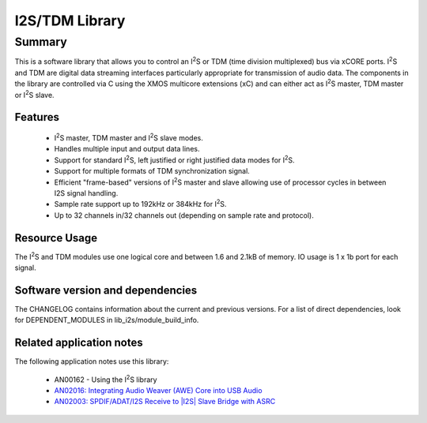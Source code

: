 .. |I2S| replace:: I\ :sup:`2`\ S

###############
I2S/TDM Library
###############

Summary
-------

This is a software library that allows you to control an |I2S| or TDM (time
division multiplexed) bus via xCORE ports. |I2S| and TDM are digital
data streaming interfaces particularly appropriate for transmission of
audio data. The components in the library
are controlled via C using the XMOS multicore extensions (xC) and
can either act as |I2S| master, TDM master or |I2S| slave.

Features
........

 * |I2S| master, TDM master and |I2S| slave modes.
 * Handles multiple input and output data lines.
 * Support for standard |I2S|, left justified or right justified
   data modes for |I2S|.
 * Support for multiple formats of TDM synchronization signal.
 * Efficient "frame-based" versions of |I2S| master and slave allowing use of processor cycles in between I2S signal handling.
 * Sample rate support up to 192kHz or 384kHz for |I2S|.
 * Up to 32 channels in/32 channels out (depending on sample rate and protocol).

Resource Usage
..............

The |I2S| and TDM modules use one logical core and between 1.6 and 2.1kB of memory. IO usage is 1 x 1b port for each signal.

Software version and dependencies
.................................

The CHANGELOG contains information about the current and previous versions.
For a list of direct dependencies, look for DEPENDENT_MODULES in lib_i2s/module_build_info.

Related application notes
.........................

The following application notes use this library:

  * AN00162 - Using the |I2S| library
  * `AN02016: Integrating Audio Weaver (AWE) Core into USB Audio <https://www.xmos.com/file/an02016>`_
  * `AN02003: SPDIF/ADAT/I2S Receive to |I2S| Slave Bridge with ASRC <https://www.xmos.com/file/an02003>`_

